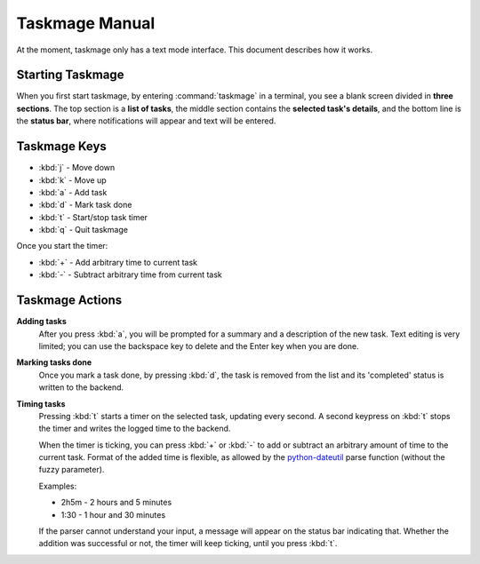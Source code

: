 .. Taskmage manual

***************
Taskmage Manual
***************

At the moment, taskmage only has a text mode interface. This document describes
how it works.

Starting Taskmage
=================

When you first start taskmage, by entering :command:`taskmage` in a terminal, 
you see a blank screen divided in **three sections**. The top section is a 
**list of tasks**, the middle section contains the **selected task's details**,
and the bottom line is the **status bar**, where notifications will appear and 
text will be entered.

Taskmage Keys
=============

* :kbd:`j` - Move down
* :kbd:`k` - Move up
* :kbd:`a` - Add task
* :kbd:`d` - Mark task done
* :kbd:`t` - Start/stop task timer
* :kbd:`q` - Quit taskmage 

Once you start the timer:

* :kbd:`+` - Add arbitrary time to current task
* :kbd:`-` - Subtract arbitrary time from current task

Taskmage Actions
================

**Adding tasks**
   After you press :kbd:`a`, you will be prompted for a summary and a 
   description of the new task. Text editing is very limited; you can use the 
   backspace key to delete and the Enter key when you are done.


**Marking tasks done**
   Once you mark a task done, by pressing :kbd:`d`, the task is removed from 
   the list and its 'completed' status is written to the backend.

**Timing tasks**
   Pressing :kbd:`t` starts a timer on the selected task, updating every 
   second. A second keypress on :kbd:`t` stops the timer and writes the logged 
   time to the backend.

   When the timer is ticking, you can press :kbd:`+` or :kbd:`-` to add or 
   subtract an arbitrary amount of time to the current task. Format of the 
   added time is flexible, as allowed by the `python-dateutil`_ parse function 
   (without the fuzzy parameter).

   Examples:

   * 2h5m - 2 hours and 5 minutes
   * 1:30 - 1 hour and 30 minutes

   If the parser cannot understand your input, a message will appear on the 
   status bar indicating that. Whether the addition was successful or not, the 
   timer will keep ticking, until you press :kbd:`t`.

.. _python-dateutil: http://labix.org/python-dateutil
